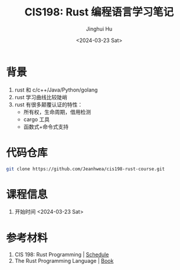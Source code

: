 #+TITLE: CIS198: Rust 编程语言学习笔记
#+AUTHOR: Jinghui Hu
#+EMAIL: hujinghui@buaa.edu.cn
#+DATE: <2024-03-23 Sat>
#+STARTUP: overview num indent
#+OPTIONS: ^:nil

* 背景
1. rust 和 c/c++/Java/Python/golang
2. rust 学习曲线比较陡峭
3. rust 有很多颠覆认证的特性：
   - 所有权，生命周期，借用检测
   - cargo 工具
   - 函数式+命令式支持

* 代码仓库
#+BEGIN_SRC sh
  git clone https://github.com/Jeanhwea/cis198-rust-course.git
#+END_SRC

* 课程信息
1. 开始时间 <2024-03-23 Sat>

* 参考材料
1. CIS 198: Rust Programming | [[http://cis198-2016s.github.io/schedule/][Schedule]]
2. The Rust Programming Language | [[https://doc.rust-lang.org/book/][Book]]
